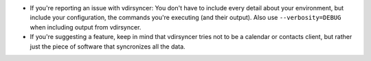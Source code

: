 * If you're reporting an issue with vdirsyncer: You don't have to include
  every detail about your environment, but include your configuration, the
  commands you're executing (and their output). Also use ``--verbosity=DEBUG``
  when including output from vdirsyncer.

* If you're suggesting a feature, keep in mind that vdirsyncer tries not to
  be a calendar or contacts client, but rather just the piece of software that
  syncronizes all the data.
